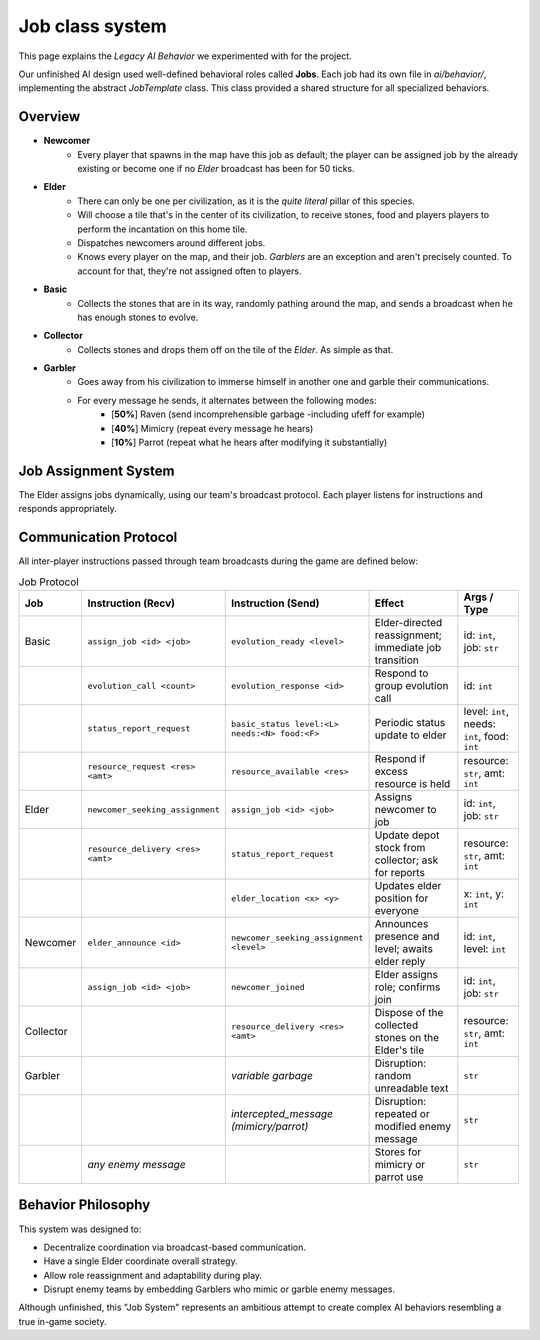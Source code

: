 Job class system
==============

This page explains the *Legacy AI Behavior* we experimented with for the project.

Our unfinished AI design used well-defined behavioral roles called **Jobs**.
Each job had its own file in `ai/behavior/`, implementing the abstract `JobTemplate` class.
This class provided a shared structure for all specialized behaviors.

Overview
--------

- **Newcomer**
    - Every player that spawns in the map have this job as default; the player can be assigned job by the already existing or become one if no *Elder* broadcast has been for 50 ticks.
- **Elder**
    - There can only be one per civilization, as it is the *quite literal* pillar of this species.
    - Will choose a tile that's in the center of its civilization, to receive stones, food and players players to perform the incantation on this home tile.
    - Dispatches newcomers around different jobs.
    - Knows every player on the map, and their job. *Garblers* are an exception and aren't precisely counted. To account for that, they're not assigned often to players.
- **Basic**
    - Collects the stones that are in its way, randomly pathing around the map, and sends a broadcast when he has enough stones to evolve.
- **Collector**
    - Collects stones and drops them off on the tile of the *Elder*. As simple as that.
- **Garbler**
    - Goes away from his civilization to immerse himself in another one and garble their communications.
    - For every message he sends, it alternates between the following modes:
        - [**50%**] Raven (send incomprehensible garbage -including \ufeff for example)
        - [**40%**] Mimicry (repeat every message he hears)
        - [**10%**] Parrot (repeat what he hears after modifying it substantially)


Job Assignment System
----------------------

The Elder assigns jobs dynamically, using our team's broadcast protocol.
Each player listens for instructions and responds appropriately.

Communication Protocol
-----------------------

All inter-player instructions passed through team broadcasts during the game are defined below:

.. list-table:: Job Protocol
   :header-rows: 1
   :widths: 10 25 25 25 15

   * - Job
     - Instruction (Recv)
     - Instruction (Send)
     - Effect
     - Args / Type
   * - Basic
     - ``assign_job <id> <job>``
     - ``evolution_ready <level>``
     - Elder-directed reassignment; immediate job transition
     - id: ``int``, job: ``str``
   * -
     - ``evolution_call <count>``
     - ``evolution_response <id>``
     - Respond to group evolution call
     - id: ``int``
   * -
     - ``status_report_request``
     - ``basic_status level:<L> needs:<N> food:<F>``
     - Periodic status update to elder
     - level: ``int``, needs: ``int``, food: ``int``
   * -
     - ``resource_request <res> <amt>``
     - ``resource_available <res>``
     - Respond if excess resource is held
     - resource: ``str``, amt: ``int``
   * - Elder
     - ``newcomer_seeking_assignment``
     - ``assign_job <id> <job>``
     - Assigns newcomer to job
     - id: ``int``, job: ``str``
   * -
     - ``resource_delivery <res> <amt>``
     - ``status_report_request``
     - Update depot stock from collector; ask for reports
     - resource: ``str``, amt: ``int``
   * -
     -
     - ``elder_location <x> <y>``
     - Updates elder position for everyone
     - x: ``int``, y: ``int``
   * - Newcomer
     - ``elder_announce <id>``
     - ``newcomer_seeking_assignment <level>``
     - Announces presence and level; awaits elder reply
     - id: ``int``, level: ``int``
   * -
     - ``assign_job <id> <job>``
     - ``newcomer_joined``
     - Elder assigns role; confirms join
     - id: ``int``, job: ``str``
   * - Collector
     -
     - ``resource_delivery <res> <amt>``
     - Dispose of the collected stones on the Elder's tile
     - resource: ``str``, amt: ``int``
   * - Garbler
     -
     - *variable garbage*
     - Disruption: random unreadable text
     - ``str``
   * -
     -
     - *intercepted_message (mimicry/parrot)*
     - Disruption: repeated or modified enemy message
     - ``str``
   * -
     - *any enemy message*
     -
     - Stores for mimicry or parrot use
     - ``str``

Behavior Philosophy
--------------------

This system was designed to:

- Decentralize coordination via broadcast-based communication.
- Have a single Elder coordinate overall strategy.
- Allow role reassignment and adaptability during play.
- Disrupt enemy teams by embedding Garblers who mimic or garble enemy messages.

Although unfinished, this "Job System" represents an ambitious attempt to create
complex AI behaviors resembling a true in-game society.
